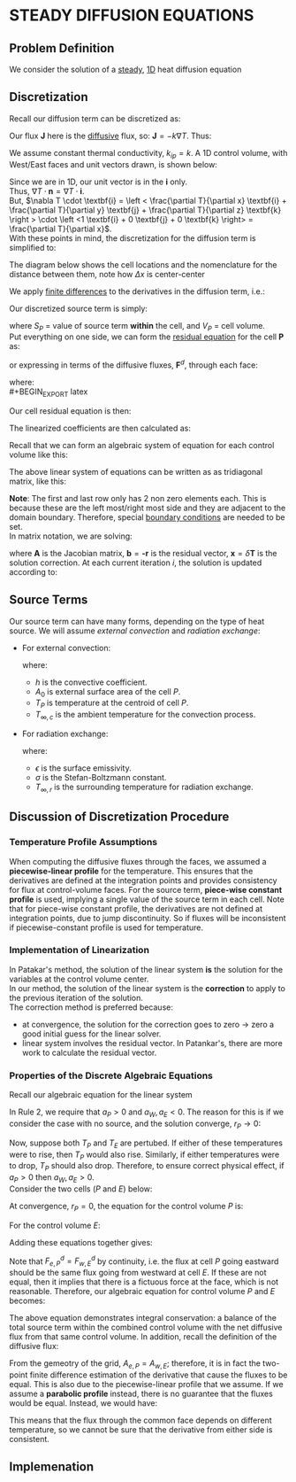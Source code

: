 * STEADY DIFFUSION EQUATIONS
** Problem Definition
   We consider the solution of a _steady_, _1D_ heat diffusion equation
   #+BEGIN_EXPORT latex
   \begin{equation}
   -k \nabla^2 T - S = 0
   \end{equation}
   #+END_EXPORT
** Discretization
   Recall our diffusion term can be discretized as:
   #+BEGIN_EXPORT latex
   \begin{equation}
   \int_S \textbf{J} \cdot \textbf{n} dS \approx \sum_{i=0}^{N_{ip}-1} \textbf{J}_{ip}\cdot \textbf{n}_{ip}A_{ip}
   \end{equation}
   #+END_EXPORT
   Our flux $\textbf{J}$ here is the _diffusive_ flux, so: $\textbf{J} = -k \nabla T$. Thus:
   #+BEGIN_EXPORT latex
   \begin{equation}
   \int_S \textbf{J} \cdot \textbf{n} dS \approx -\sum_{i=0}^{N_{ip}-1} k_{ip} \nabla T_{ip}  \cdot \textbf{n}_{ip}A_{ip}
   \end{equation}
   #+END_EXPORT
   We assume constant thermal conductivity, $k_{ip} = k$. A 1D control volume, with West/East faces and unit vectors drawn, is shown below:
  #+BEGIN_EXPORT latex
  \begin{center}
  \includegraphics[scale=0.2]{../pic/heat1D_CV.png}
  \end{center}
  #+END_EXPORT
  Since we are in 1D, our unit vector is in the $\textbf{i}$ only.\\
  Thus, $\nabla T \cdot \textbf{n} = \nabla T \cdot \textbf{i}$.\\
  But, $\nabla T \cdot \textbf{i} = \left < \frac{\partial T}{\partial x} \textbf{i} + \frac{\partial T}{\partial y} \textbf{j} + \frac{\partial T}{\partial z} \textbf{k}
  \right > \cdot \left <1 \textbf{i} + 0 \textbf{j} + 0 \textbf{k}    \right> = \frac{\partial T}{\partial x}$. \\
  With these points in mind, the discretization for the diffusion term is simplified to:
  #+BEGIN_EXPORT latex
  \begin{equation}
  \int_S \textbf{J} \cdot \textbf{n} dS \approx k \left .\frac{\partial T}{\partial x}\right|_w A_w
  - k \left .\frac{\partial T}{\partial x}\right|_e A_e 
  \end{equation}
  #+END_EXPORT
  The diagram below shows the cell locations and the nomenclature for the distance between them, note how $\Delta x$ is center-center
  #+BEGIN_EXPORT latex
  \begin{center}
  \includegraphics[scale=0.2]{../pic/heat1D_cell.png}
  \end{center}
  #+END_EXPORT
  We apply _finite differences_ to the derivatives in the diffusion term, i.e.:
  #+BEGIN_EXPORT latex
  \begin{equation}
  k \left .\frac{\partial T}{\partial x}\right|_w A_w - k \left .\frac{\partial T}{\partial x}\right|_e A_e
  = k\frac{T_P-T_W}{\Delta x_{WP}}A_w - k\frac{T_E-T_P}{\Delta x_{PE}}A_e
  \end{equation}
  #+END_EXPORT
  Our discretized source term is simply:
  #+BEGIN_EXPORT latex
  \begin{equation}
  \int_V SdV \approx S_PV_P
  \end{equation}
  #+END_EXPORT
  where $S_P$ = value of source term *within* the cell, and $V_P$ = cell volume.\\
  Put everything on one side, we can form the _residual equation_ for the cell $\textbf{P}$ as:
  #+BEGIN_EXPORT latex
  \begin{equation}
  r_P = - k\frac{T_E-T_P}{\Delta x_{PE}}A_e + k\frac{T_P-T_W}{\Delta x_{WP}}A_w - S_PV_P
  \end{equation}
  #+END_EXPORT
  or expressing in terms of the diffusive fluxes, $\textbf{F}^d$, through each face:
  #+BEGIN_EXPORT latex
  \begin{equation}
  r_P = F_{e}^d - F_{w}^d - S_PV_P
  \end{equation}
  #+END_EXPORT
  where:\\
  #+BEGIN_EXPORT latex
  \begin{alignat}{2}
  F_{e}^d &= - k\frac{T_E-T_P}{\Delta x_{PE}}A_e &&= -D_e(T_E- T_P)\\
  F_{w}^d &= - k\frac{T_P-T_W}{\Delta x_{WP}}A_w &&= -D_w(T_P- T_W)\\
  D_e &= \frac{kA_e}{\Delta x_{PE}}\\
  D_w &= \frac{kA_w}{\Delta x_{WP}}
  \end{alignat}
  #+END_EXPORT
  Our cell residual equation is then:
  #+BEGIN_EXPORT latex
  \begin{equation}
  r_P = D_w (T_P-T_W)-D_e(T_E-T_P)-S_PV_P
  \end{equation}
  #+END_EXPORT
  The linearized coefficients are then calculated as:
  #+BEGIN_EXPORT latex
  \begin{align}
  a_P &= \frac{\partial r_P}{\partial T_P} = D_w + D_e - \frac{\partial S_P}{\partial T_P}V_P\\
  a_W &= \frac{\partial r_P}{\partial T_W} = -D_w\\
  a_E &= \frac{\partial r_P}{\partial T_E} = -D_e
  \end{align}
  #+END_EXPORT
  Recall that we can form an algebraic system of equation for each control volume like this:
  #+BEGIN_EXPORT latex
  \begin{align}
  a_P\delta \phi_P + \sum_{nb} a_{nb}\delta \phi_{nb} &= -r_P\\
  a_P\delta T_P + a_W\delta T_W + a_E \delta T_E &= -r_P 
  \end{align}
  #+END_EXPORT
  The above linear system of equations can be written as as tridiagonal matrix, like this:
  #+BEGIN_EXPORT latex
  \begin{center}
  \includegraphics[scale=0.2]{../pic/heat1D_tridiagonal.png}
  \end{center}
  #+END_EXPORT
  *Note*: The first and last row only has 2 non zero elements each. This is because these are the left most/right most side and they are
  adjacent to the domain boundary. Therefore, special _boundary conditions_ are needed to be set. \\
  In matrix notation, we are solving:
  #+BEGIN_EXPORT latex
  \begin{equation}
  \textbf{A}\textbf{x} = \textbf{b}  
  \end{equation}
  #+END_EXPORT
  where $\textbf{A}$ is the Jacobian matrix, $\textbf{b} = \textbf{-r}$ is the residual vector, $\textbf{x} = \delta \textbf{T}$
  is the solution correction. At each current iteration $i$, the solution is updated according to:
  #+BEGIN_EXPORT latex
  \begin{equation}
  \textbf{T} = \textbf{T}_i + \delta \textbf{T}i
  \end{equation}
  #+END_EXPORT
** Source Terms
   Our source term can have many forms, depending on the type of heat source. We will assume /external convection/
   and /radiation exchange/:
   * For external convection:
     #+BEGIN_EXPORT latex
     \begin{equation}
     \frac{S_{conv,P}}{V_P} = -hA_0(T_P-T_{\infty,c})
     \end{equation}
     #+END_EXPORT
     where:
     - $h$ is the convective coefficient.
     - $A_0$ is external surface area of the cell $P$.
     - $T_P$ is temperature at the centroid of cell $P$.
     - $T_{\infty,c}$ is the ambient temperature for the convection process. 
   * For radiation exchange:
     #+BEGIN_EXPORT latex
     \begin{equation}
     \frac{S_{rad}}{V_P} = -\epsilon \sigma A_0(T_P^4 - T_{\infty,r}^4)
     \end{equation}
     #+END_EXPORT
     where:
     - $\epsilon$ is the surface emissivity.
     - $\sigma$ is the Stefan-Boltzmann constant.
     - $T_{\infty,r}$ is the surrounding temperature for radiation exchange. 
** Discussion of Discretization Procedure
*** Temperature Profile Assumptions
    When computing the diffusive fluxes through the faces, we assumed a *piecewise-linear profile* for the temperature.
    This ensures that the derivatives are defined at the integration points and provides consistency for flux
    at control-volume faces. For the source term, *piece-wise constant profile* is used, implying a single value of the source
    term in each cell. Note that for piece-wise constant profile, the derivatives are not defined at integration points, due to
    jump discontinuity. So if fluxes will be inconsistent if piecewise-constant profile is used for temperature.
    #+BEGIN_EXPORT latex
    \begin{center}
    \includegraphics[scale=0.2]{../pic/heat1D_profilePW.png}
    \end{center}
    #+END_EXPORT
*** Implementation of Linearization
    In Patakar's method, the solution of the linear system *is* the solution for the variables at the control volume center.\\
    In our method, the solution of the linear system is the *correction* to apply to the previous iteration of the solution. \\
    The correction method is preferred because:
    * at convergence, the solution for the correction goes to zero $\rightarrow$ zero a good initial guess for the linear solver.
    * linear system involves the residual vector. In Patankar's, there are more work to calculate the residual vector.
*** Properties of the Discrete Algebraic Equations
    Recall our algebraic equation for the linear system
    #+BEGIN_EXPORT latex
    \begin{equation}
    a_P\delta T_P + a_W\delta T_W + a_E \delta T_E = -r_P 
    \end{equation}
    #+END_EXPORT
    In Rule 2, we require that $a_P > 0$ and $a_W, a_E < 0$. The reason for this is if we consider the case with no source,
    and the solution converge, $r_P \rightarrow 0$:
    #+BEGIN_EXPORT latex
    \begin{equation}
    a_P\delta T_P = -a_W\delta T_W - a_E \delta T_E  
    \end{equation}
    #+END_EXPORT
    Now, suppose both $T_P$ and $T_E$ are pertubed.  If either of these temperatures were to rise, then $T_P$ would also rise.
    Similarly, if either temperatures were to drop, $T_P$ should also drop. Therefore, to ensure correct physical effect, if
    $a_P > 0$ then $a_W, a_E > 0$.\\
    Consider the two cells ($P$ and $E$) below:
    #+BEGIN_EXPORT latex
    \begin{center}
    \includegraphics[scale=0.2]{../pic/heat1D_cell_combined.png}
    \end{center}
    #+END_EXPORT
    At convergence, $r_P = 0$, the equation for the control volume $P$ is:
    #+BEGIN_EXPORT latex
    \begin{equation}
    F_{e,P}^d - F_{w,P}^d - S_PV_P = 0
    \end{equation}
    #+END_EXPORT
    For the control volume $E$:
    #+BEGIN_EXPORT latex
    \begin{equation}
    F_{e,E}^d - F_{w,E}^d - S_EV_E = 0
    \end{equation}
    #+END_EXPORT
    Adding these equations together gives:
    #+BEGIN_EXPORT latex
    \begin{equation}
    F_{e,P}^d - F_{w,P}^d +  F_{e,E}^d - F_{w,E}^d- S_PV_P - S_EV_E = 0
    \end{equation}
    #+END_EXPORT
    Note that $F_{e,P}^d = F_{w,E}^d$ by continuity, i.e. the flux at cell $P$ going eastward should be the same flux going
    from westward at cell $E$. If these are not equal, then it implies that there is a fictuous force at the face, which is
    not reasonable. Therefore, our algebraic equation for control volume $P$ and $E$ becomes:
    #+BEGIN_EXPORT latex
    \begin{equation}
     F_{e,E}^d - F_{w,P}^d - S_PV_P - S_EV_E = 0
    \end{equation}
    #+END_EXPORT
    The above equation demonstrates integral conservation: a balance of the total source term within the combined control volume with
    the net diffusive flux from that same control volume. In addition, recall the definition of the diffusive flux:
    #+BEGIN_EXPORT latex
    \begin{align}
    F_{e,P}^d &= -k \frac{T_E-T_P}{\Delta x_{PE}} A_{e,P}\\
    F_{w,E}^d &= -k \frac{T_E-T_P}{\Delta x_{PE}} A_{w,E}
    \end{align}
    #+END_EXPORT
    From the gemeotry of the grid, $A_{e,P} = A_{w,E}$; therefore, it is in fact the two-point finite difference estimation of the
    derivative that cause the fluxes to be equal. This is also due to the piecewise-linear profile that we assume. If we assume a
    *parabolic profile* instead, there is no guarantee that the fluxes would be equal. Instead, we would have:
    #+BEGIN_EXPORT latex
    \begin{align}
    F_{e,P}^d &= f(T_W, T_P, T_E)\\
    F_{w,E}^d &= f(T_P, T_E, T_{EE})
    \end{align}
    #+END_EXPORT
    This means that the flux through the common face depends on different temperature, so we cannot be sure that the derivative from either
    side is consistent. 
    #+BEGIN_EXPORT latex
    \begin{center}
    \includegraphics[scale=0.2]{../pic/heat1D_profilePARABOLIC.png}
    \end{center}
    #+END_EXPORT
** Implemenation
  #+BEGIN_EXPORT latex
  \lstinputlisting[language=Python]{../code/1D_heat_diffusion_steady.py}
  #+END_EXPORT
